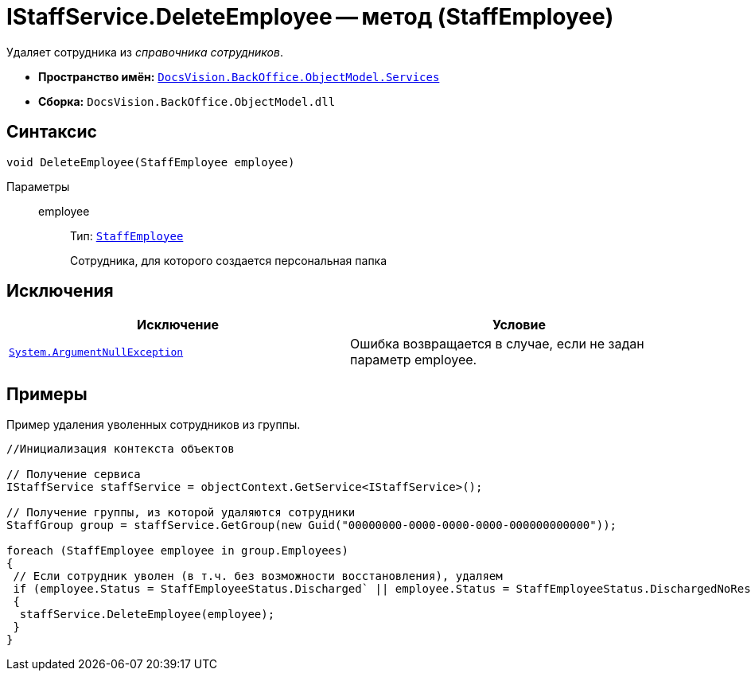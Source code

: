 = IStaffService.DeleteEmployee -- метод (StaffEmployee)

Удаляет сотрудника из _справочника сотрудников_.

* *Пространство имён:* `xref:api/DocsVision/BackOffice/ObjectModel/Services/Services_NS.adoc[DocsVision.BackOffice.ObjectModel.Services]`
* *Сборка:* `DocsVision.BackOffice.ObjectModel.dll`

== Синтаксис

[source,csharp]
----
void DeleteEmployee(StaffEmployee employee)
----

Параметры::
employee:::
Тип: `xref:api/DocsVision/BackOffice/ObjectModel/StaffEmployee_CL.adoc[StaffEmployee]`
+
Сотрудника, для которого создается персональная папка

== Исключения

[cols=",",options="header"]
|===
|Исключение |Условие
|`http://msdn.microsoft.com/ru-ru/library/system.argumentnullexception.aspx[System.ArgumentNullException]` |Ошибка возвращается в случае, если не задан параметр employee.
|===

== Примеры

Пример удаления уволенных сотрудников из группы.

[source,csharp]
----
//Инициализация контекста объектов

// Получение сервиса
IStaffService staffService = objectContext.GetService<IStaffService>();

// Получение группы, из которой удаляются сотрудники
StaffGroup group = staffService.GetGroup(new Guid("00000000-0000-0000-0000-000000000000"));

foreach (StaffEmployee employee in group.Employees)
{
 // Если сотрудник уволен (в т.ч. без возможности восстановления), удаляем
 if (employee.Status = StaffEmployeeStatus.Discharged` || employee.Status = StaffEmployeeStatus.DischargedNoRestoration)
 {
  staffService.DeleteEmployee(employee);
 }
}
----
